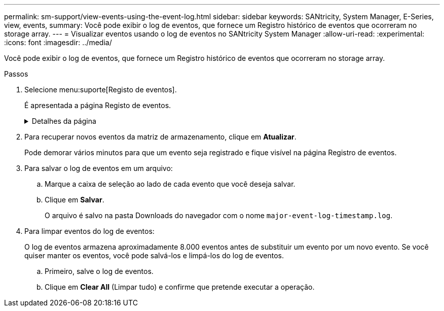 ---
permalink: sm-support/view-events-using-the-event-log.html 
sidebar: sidebar 
keywords: SANtricity, System Manager, E-Series, view, events, 
summary: Você pode exibir o log de eventos, que fornece um Registro histórico de eventos que ocorreram no storage array. 
---
= Visualizar eventos usando o log de eventos no SANtricity System Manager
:allow-uri-read: 
:experimental: 
:icons: font
:imagesdir: ../media/


[role="lead"]
Você pode exibir o log de eventos, que fornece um Registro histórico de eventos que ocorreram no storage array.

.Passos
. Selecione menu:suporte[Registo de eventos].
+
É apresentada a página Registo de eventos.

+
.Detalhes da página
[%collapsible]
====
[cols="25h,~"]
|===
| Item | Descrição 


 a| 
Exibir todos campo
 a| 
Alterna entre todos os eventos e apenas os eventos críticos e de aviso.



 a| 
Campo de filtro
 a| 
Filtra os eventos. Útil para exibir apenas eventos relacionados a um componente específico, um evento específico, etc.



 a| 
Selecione o ícone colunas.
 a| 
Permite selecionar outras colunas para visualizar. Outras colunas fornecem informações adicionais sobre o evento.



 a| 
Caixas de verificação
 a| 
Permite-lhe selecionar os eventos a guardar. A caixa de seleção no cabeçalho da tabela seleciona todos os eventos.



 a| 
Coluna Data/hora
 a| 
O carimbo de data e hora do evento, de acordo com o relógio do controlador.


NOTE: O log de eventos inicialmente classifica os eventos com base no número de sequência. Normalmente, esta sequência corresponde à data e hora. No entanto, os dois relógios do controlador no storage de armazenamento podem ser dessincronizados. Nesse caso, algumas inconsistências percebidas podem aparecer no log de eventos em relação aos eventos e à data e hora mostradas.



 a| 
Coluna de prioridade
 a| 
Estes valores de prioridade existem:

** *Critical* -- existe um problema com a matriz de armazenamento. No entanto, se você tomar medidas imediatas, pode impedir a perda de acesso aos dados. Eventos críticos são usados para notificações de alerta. Todos os eventos críticos são enviados para qualquer cliente de gerenciamento de rede (por meio de traps SNMP) ou para o destinatário de e-mail que você configurou.
** *Aviso* -- ocorreu um erro que degradou o desempenho e a capacidade do storage de recuperar de outro erro.
** *Informational* -- informações não críticas relacionadas ao storage array.




 a| 
Coluna tipo componente
 a| 
O componente que é afetado pelo evento. O componente pode ser hardware, como uma unidade ou um controlador, ou pode ser software, como firmware do controlador.



 a| 
Coluna localização dos componentes
 a| 
A localização física do componente no storage array.



 a| 
Coluna de descrição
 a| 
Uma descrição do evento.

*Exemplo* -- `Drive write failure - retries exhausted`



 a| 
Coluna de número de sequência
 a| 
Um número de 64 bits que identifica exclusivamente uma entrada de log específica para uma matriz de armazenamento. Esse número aumenta em um com cada nova entrada de log de eventos. Para exibir essas informações, clique no ícone *Selecionar colunas*.



 a| 
Coluna tipo evento
 a| 
Um número de 4 dígitos que identifica cada tipo de evento registrado. Para exibir essas informações, clique no ícone *Selecionar colunas*.



 a| 
Coluna códigos específicos do evento
 a| 
Esta informação é usada pelo suporte técnico. Para exibir essas informações, clique no ícone *Selecionar colunas*.



 a| 
Coluna Categoria evento
 a| 
** **Falha** – Um componente no storage de armazenamento falhou; por exemplo, falha na unidade ou falha da bateria.
** **Mudança de estado** – um elemento da matriz de armazenamento que mudou de estado; por exemplo, um volume fez a transição para o status ideal ou um controlador fez a transição para o status Offline.
** **Interno** – operações internas do controlador que não exigem ação do usuário; por exemplo, o controlador concluiu o início do dia.
** **Comando** – Um comando que foi emitido para o storage array; por exemplo, um hot spare foi atribuído.
** **Erro** – uma condição de erro foi detetada no storage de armazenamento; por exemplo, um controlador não consegue sincronizar e purgar o cache, ou um erro de redundância é detetado no storage de armazenamento.
** **Geral** – qualquer evento que não se encaixe bem em qualquer outra categoria. Para exibir essas informações, clique no ícone **Selecionar colunas**.




 a| 
Registrado por coluna
 a| 
O nome do controlador que registrou o evento. Para exibir essas informações, clique no ícone **Selecionar colunas**.

|===
====
. Para recuperar novos eventos da matriz de armazenamento, clique em **Atualizar**.
+
Pode demorar vários minutos para que um evento seja registrado e fique visível na página Registro de eventos.

. Para salvar o log de eventos em um arquivo:
+
.. Marque a caixa de seleção ao lado de cada evento que você deseja salvar.
.. Clique em *Salvar*.
+
O arquivo é salvo na pasta Downloads do navegador com o nome `major-event-log-timestamp.log`.



. Para limpar eventos do log de eventos:
+
O log de eventos armazena aproximadamente 8.000 eventos antes de substituir um evento por um novo evento. Se você quiser manter os eventos, você pode salvá-los e limpá-los do log de eventos.

+
.. Primeiro, salve o log de eventos.
.. Clique em *Clear All* (Limpar tudo) e confirme que pretende executar a operação.



